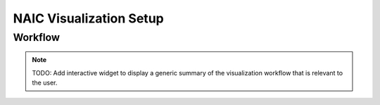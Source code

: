 NAIC Visualization Setup
=========================================

Workflow
------------
.. note::
   TODO: Add interactive widget to display a generic summary of the visualization workflow that is relevant to the user.
